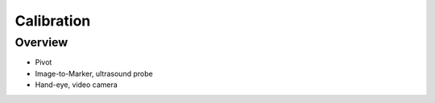 Calibration
===========

Overview
--------

* Pivot
* Image-to-Marker, ultrasound probe
* Hand-eye, video camera
